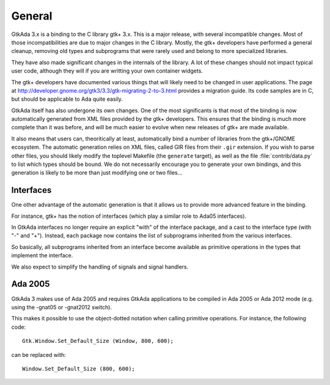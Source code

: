 *******
General
*******

GtkAda 3.x is a binding to the C library gtk+ 3.x. This is a major
release, with several incompatible changes. Most of those incompatibilities
are due to major changes in the C library. Mostly, the gtk+ developers
have performed a general cleanup, removing old types and subprograms that
were rarely used and belong to more specialized libraries.

They have also made significant changes in the internals of the library.
A lot of these changes should not impact typical user code, although they
will if you are writting your own container widgets.

The gtk+ developers have documented various things that will likely need
to be changed in user applications. The page at
http://developer.gnome.org/gtk3/3.3/gtk-migrating-2-to-3.html provides a
migration guide. Its code samples are in C, but should be applicable to
Ada quite easily.

GtkAda itself has also undergone its own changes. One of the most
significants is that most of the binding is now automatically generated
from XML files provided by the gtk+ developers. This ensures that the
binding is much more complete than it was before, and will be much
easier to evolve when new releases of gtk+ are made available.

It also means that users can, theoritically at least, automatically bind
a number of libraries from the gtk+/GNOME ecosystem. The automatic
generation relies on XML files, called GIR files from their ``.gir``
extension. If you wish to parse other files, you should likely modify
the toplevel Makefile (the ``generate`` target), as well as the file
:file:`contrib/data.py` to list which types should be bound. We do not
necessarily encourage you to generate your own bindings, and this
generation is likely to be more than just modifying one or two files...

Interfaces
==========

One other advantage of the automatic generation is that it allows us
to provide more advanced feature in the binding.

For instance, gtk+ has the notion of interfaces (which play a similar
role to Ada05 interfaces).

In GtkAda interfaces no longer require an explicit "with" of the interface
package, and a cast to the interface type (with "-" and "+"). Instead,
each package now contains the list of subprograms inherited from the
various interfaces.

So basically, all subprograms inherited from an interface become
available as primitive operations in the types that implement the interface.

We also expect to simplify the handling of signals and signal handlers.

Ada 2005
========

GtkAda 3 makes use of Ada 2005 and requires GtkAda applications
to be compiled in Ada 2005 or Ada 2012 mode (e.g. using the -gnat05 or
-gnat2012 switch).

This makes it possible to use the object-dotted notation when calling
primitive operations. For instance, the following code::

    Gtk.Window.Set_Default_Size (Window, 800, 600);

can be replaced with::

    Window.Set_Default_Size (800, 600);

